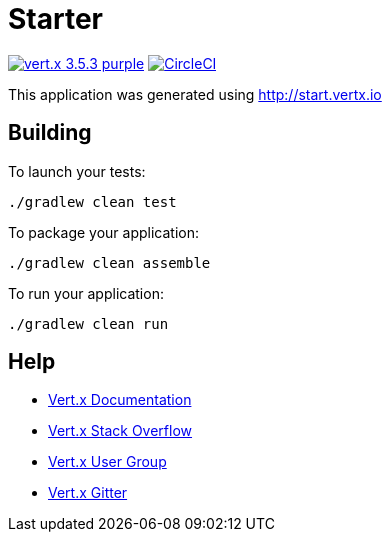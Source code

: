 = Starter

image:https://img.shields.io/badge/vert.x-3.5.3-purple.svg[link="https://vertx.io"]
image:https://circleci.com/gh/pmcfadden/java-vertx-demo.svg?style=svg["CircleCI", link="https://circleci.com/gh/pmcfadden/java-vertx-demo"]

This application was generated using http://start.vertx.io

== Building

To launch your tests:
```
./gradlew clean test
```

To package your application:
```
./gradlew clean assemble
```

To run your application:
```
./gradlew clean run
```

== Help

* https://vertx.io/docs/[Vert.x Documentation]
* https://stackoverflow.com/questions/tagged/vert.x?sort=newest&pageSize=15[Vert.x Stack Overflow]
* https://groups.google.com/forum/?fromgroups#!forum/vertx[Vert.x User Group]
* https://gitter.im/eclipse-vertx/vertx-users[Vert.x Gitter]


